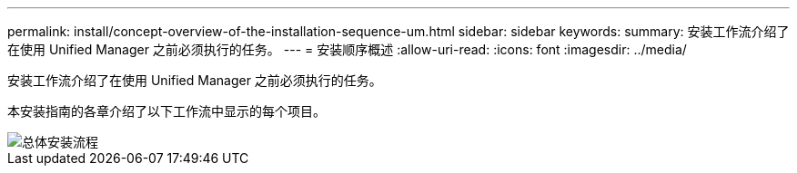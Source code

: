 ---
permalink: install/concept-overview-of-the-installation-sequence-um.html 
sidebar: sidebar 
keywords:  
summary: 安装工作流介绍了在使用 Unified Manager 之前必须执行的任务。 
---
= 安装顺序概述
:allow-uri-read: 
:icons: font
:imagesdir: ../media/


[role="lead"]
安装工作流介绍了在使用 Unified Manager 之前必须执行的任务。

本安装指南的各章介绍了以下工作流中显示的每个项目。

image::../media/overall-um-install-flow.gif[总体安装流程]
